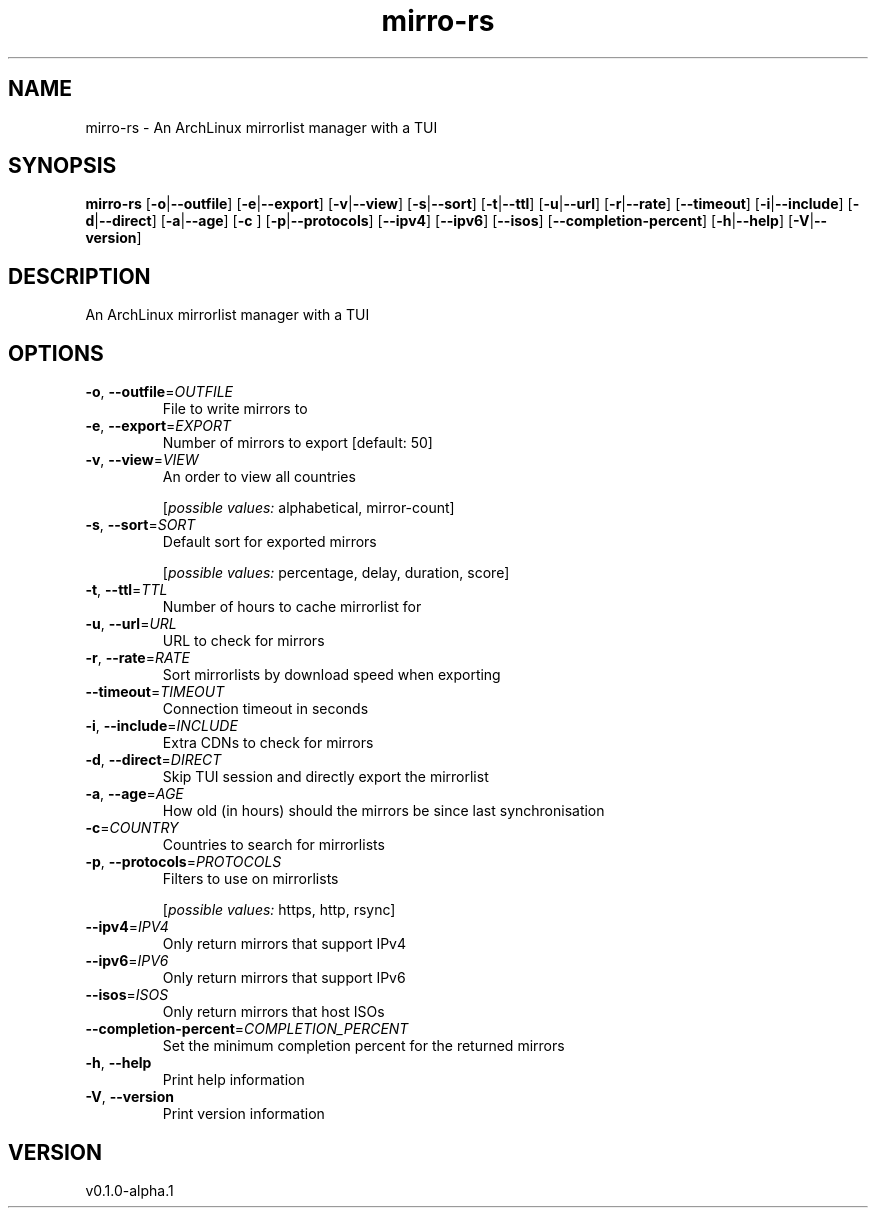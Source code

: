 .ie \n(.g .ds Aq \(aq
.el .ds Aq '
.TH mirro-rs 1  "mirro-rs 0.1.0-alpha.1" 
.SH NAME
mirro\-rs \- An ArchLinux mirrorlist manager with a TUI
.SH SYNOPSIS
\fBmirro\-rs\fR [\fB\-o\fR|\fB\-\-outfile\fR] [\fB\-e\fR|\fB\-\-export\fR] [\fB\-v\fR|\fB\-\-view\fR] [\fB\-s\fR|\fB\-\-sort\fR] [\fB\-t\fR|\fB\-\-ttl\fR] [\fB\-u\fR|\fB\-\-url\fR] [\fB\-r\fR|\fB\-\-rate\fR] [\fB\-\-timeout\fR] [\fB\-i\fR|\fB\-\-include\fR] [\fB\-d\fR|\fB\-\-direct\fR] [\fB\-a\fR|\fB\-\-age\fR] [\fB\-c \fR] [\fB\-p\fR|\fB\-\-protocols\fR] [\fB\-\-ipv4\fR] [\fB\-\-ipv6\fR] [\fB\-\-isos\fR] [\fB\-\-completion\-percent\fR] [\fB\-h\fR|\fB\-\-help\fR] [\fB\-V\fR|\fB\-\-version\fR] 
.SH DESCRIPTION
An ArchLinux mirrorlist manager with a TUI
.SH OPTIONS
.TP
\fB\-o\fR, \fB\-\-outfile\fR=\fIOUTFILE\fR
File to write mirrors to
.TP
\fB\-e\fR, \fB\-\-export\fR=\fIEXPORT\fR
Number of mirrors to export [default: 50]
.TP
\fB\-v\fR, \fB\-\-view\fR=\fIVIEW\fR
An order to view all countries
.br

.br
[\fIpossible values: \fRalphabetical, mirror\-count]
.TP
\fB\-s\fR, \fB\-\-sort\fR=\fISORT\fR
Default sort for exported mirrors
.br

.br
[\fIpossible values: \fRpercentage, delay, duration, score]
.TP
\fB\-t\fR, \fB\-\-ttl\fR=\fITTL\fR
Number of hours to cache mirrorlist for
.TP
\fB\-u\fR, \fB\-\-url\fR=\fIURL\fR
URL to check for mirrors
.TP
\fB\-r\fR, \fB\-\-rate\fR=\fIRATE\fR
Sort mirrorlists by download speed when exporting
.TP
\fB\-\-timeout\fR=\fITIMEOUT\fR
Connection timeout in seconds
.TP
\fB\-i\fR, \fB\-\-include\fR=\fIINCLUDE\fR
Extra CDNs to check for mirrors
.TP
\fB\-d\fR, \fB\-\-direct\fR=\fIDIRECT\fR
Skip TUI session and directly export the mirrorlist
.TP
\fB\-a\fR, \fB\-\-age\fR=\fIAGE\fR
How old (in hours) should the mirrors be since last synchronisation
.TP
\fB\-c\fR=\fICOUNTRY\fR
Countries to search for mirrorlists
.TP
\fB\-p\fR, \fB\-\-protocols\fR=\fIPROTOCOLS\fR
Filters to use on mirrorlists
.br

.br
[\fIpossible values: \fRhttps, http, rsync]
.TP
\fB\-\-ipv4\fR=\fIIPV4\fR
Only return mirrors that support IPv4
.TP
\fB\-\-ipv6\fR=\fIIPV6\fR
Only return mirrors that support IPv6
.TP
\fB\-\-isos\fR=\fIISOS\fR
Only return mirrors that host ISOs
.TP
\fB\-\-completion\-percent\fR=\fICOMPLETION_PERCENT\fR
Set the minimum completion percent for the returned mirrors
.TP
\fB\-h\fR, \fB\-\-help\fR
Print help information
.TP
\fB\-V\fR, \fB\-\-version\fR
Print version information
.SH VERSION
v0.1.0\-alpha.1
